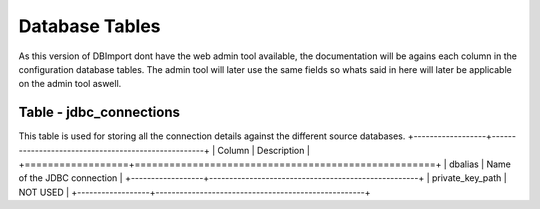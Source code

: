 Database Tables
===============

As this version of DBImport dont have the web admin tool available, the documentation will be agains each column in the configuration database tables. The admin tool will later use the same fields so whats said in here will later be applicable on the admin tool aswell.

Table - jdbc_connections
------------------------

This table is used for storing all the connection details against the different source databases. 
+------------------+----------------------------------------------------+
| Column           | Description                                        |
+==================+====================================================+
| dbalias          | Name of the JDBC connection                        |
+------------------+----------------------------------------------------+
| private_key_path | NOT USED                                           |
+------------------+----------------------------------------------------+

